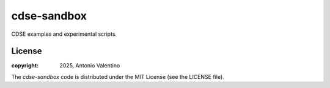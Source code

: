 cdse-sandbox
============

CDSE examples and experimental scripts.

License
-------

:copyright: 2025, Antonio Valentino

The `cdse-sandbox` code is distributed under the MIT License (see the LICENSE file).
